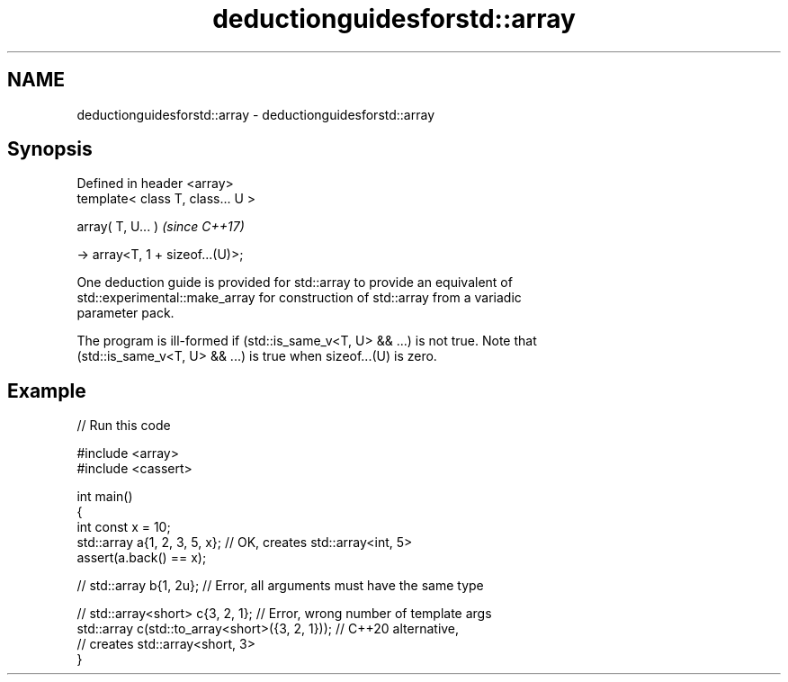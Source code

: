 .TH deductionguidesforstd::array 3 "2024.06.10" "http://cppreference.com" "C++ Standard Libary"
.SH NAME
deductionguidesforstd::array \- deductionguidesforstd::array

.SH Synopsis
   Defined in header <array>
   template< class T, class... U >

   array( T, U... )                  \fI(since C++17)\fP

     -> array<T, 1 + sizeof...(U)>;

   One deduction guide is provided for std::array to provide an equivalent of
   std::experimental::make_array for construction of std::array from a variadic
   parameter pack.

   The program is ill-formed if (std::is_same_v<T, U> && ...) is not true. Note that
   (std::is_same_v<T, U> && ...) is true when sizeof...(U) is zero.

.SH Example


// Run this code

 #include <array>
 #include <cassert>

 int main()
 {
     int const x = 10;
     std::array a{1, 2, 3, 5, x}; // OK, creates std::array<int, 5>
     assert(a.back() == x);

 //  std::array b{1, 2u}; // Error, all arguments must have the same type

 //  std::array<short> c{3, 2, 1}; // Error, wrong number of template args
     std::array c(std::to_array<short>({3, 2, 1})); // C++20 alternative,
                                                    // creates std::array<short, 3>
 }
